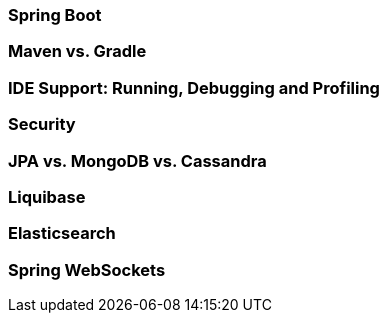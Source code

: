 === Spring Boot
=== Maven vs. Gradle
=== IDE Support: Running, Debugging and Profiling
=== Security
=== JPA vs. MongoDB vs. Cassandra
=== Liquibase
=== Elasticsearch
[[chapter4.websockets]]
=== Spring WebSockets

// Include simple Spring Security config and example

